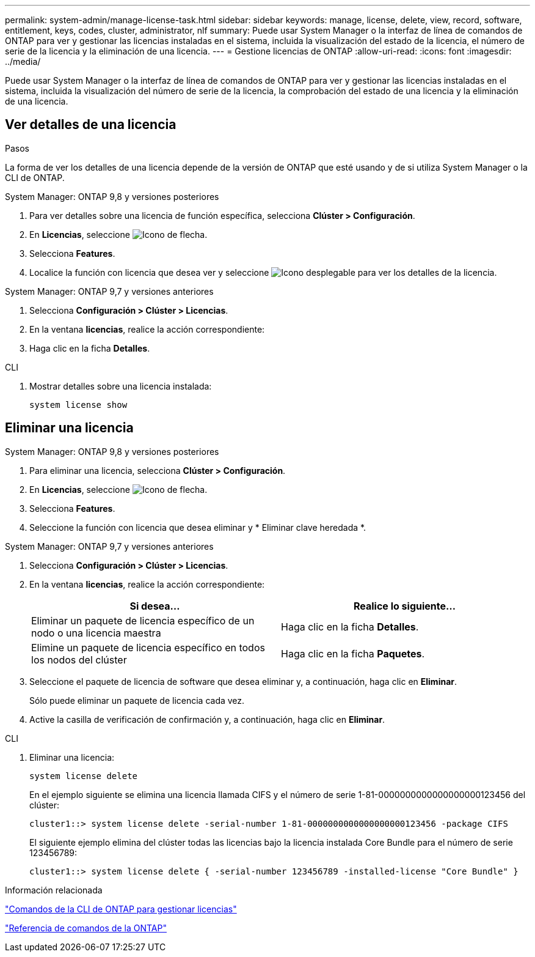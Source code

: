 ---
permalink: system-admin/manage-license-task.html 
sidebar: sidebar 
keywords: manage, license, delete, view, record, software, entitlement, keys, codes, cluster, administrator, nlf 
summary: Puede usar System Manager o la interfaz de línea de comandos de ONTAP para ver y gestionar las licencias instaladas en el sistema, incluida la visualización del estado de la licencia, el número de serie de la licencia y la eliminación de una licencia. 
---
= Gestione licencias de ONTAP
:allow-uri-read: 
:icons: font
:imagesdir: ../media/


[role="lead"]
Puede usar System Manager o la interfaz de línea de comandos de ONTAP para ver y gestionar las licencias instaladas en el sistema, incluida la visualización del número de serie de la licencia, la comprobación del estado de una licencia y la eliminación de una licencia.



== Ver detalles de una licencia

.Pasos
La forma de ver los detalles de una licencia depende de la versión de ONTAP que esté usando y de si utiliza System Manager o la CLI de ONTAP.

[role="tabbed-block"]
====
.System Manager: ONTAP 9,8 y versiones posteriores
--
. Para ver detalles sobre una licencia de función específica, selecciona *Clúster > Configuración*.
. En *Licencias*, seleccione image:icon_arrow.gif["Icono de flecha"].
. Selecciona *Features*.
. Localice la función con licencia que desea ver y seleccione image:icon_dropdown_arrow.gif["Icono desplegable"] para ver los detalles de la licencia.


--
.System Manager: ONTAP 9,7 y versiones anteriores
--
. Selecciona *Configuración > Clúster > Licencias*.
. En la ventana *licencias*, realice la acción correspondiente:
. Haga clic en la ficha *Detalles*.


--
.CLI
--
. Mostrar detalles sobre una licencia instalada:
+
[source, cli]
----
system license show
----


--
====


== Eliminar una licencia

[role="tabbed-block"]
====
.System Manager: ONTAP 9,8 y versiones posteriores
--
. Para eliminar una licencia, selecciona *Clúster > Configuración*.
. En *Licencias*, seleccione image:icon_arrow.gif["Icono de flecha"].
. Selecciona *Features*.
. Seleccione la función con licencia que desea eliminar y * Eliminar clave heredada *.


--
.System Manager: ONTAP 9,7 y versiones anteriores
--
. Selecciona *Configuración > Clúster > Licencias*.
. En la ventana *licencias*, realice la acción correspondiente:
+
|===
| Si desea... | Realice lo siguiente... 


 a| 
Eliminar un paquete de licencia específico de un nodo o una licencia maestra
 a| 
Haga clic en la ficha *Detalles*.



 a| 
Elimine un paquete de licencia específico en todos los nodos del clúster
 a| 
Haga clic en la ficha *Paquetes*.

|===
. Seleccione el paquete de licencia de software que desea eliminar y, a continuación, haga clic en *Eliminar*.
+
Sólo puede eliminar un paquete de licencia cada vez.

. Active la casilla de verificación de confirmación y, a continuación, haga clic en *Eliminar*.


--
.CLI
--
. Eliminar una licencia:
+
[source, cli]
----
system license delete
----
+
En el ejemplo siguiente se elimina una licencia llamada CIFS y el número de serie 1-81-0000000000000000000123456 del clúster:

+
[listing]
----
cluster1::> system license delete -serial-number 1-81-0000000000000000000123456 -package CIFS
----
+
El siguiente ejemplo elimina del clúster todas las licencias bajo la licencia instalada Core Bundle para el número de serie 123456789:

+
[listing]
----
cluster1::> system license delete { -serial-number 123456789 -installed-license "Core Bundle" }
----


--
====
.Información relacionada
https://docs.netapp.com/us-en/ontap/system-admin/commands-manage-feature-licenses-reference.html["Comandos de la CLI de ONTAP para gestionar licencias"]

link:../concepts/manual-pages.html["Referencia de comandos de la ONTAP"]
